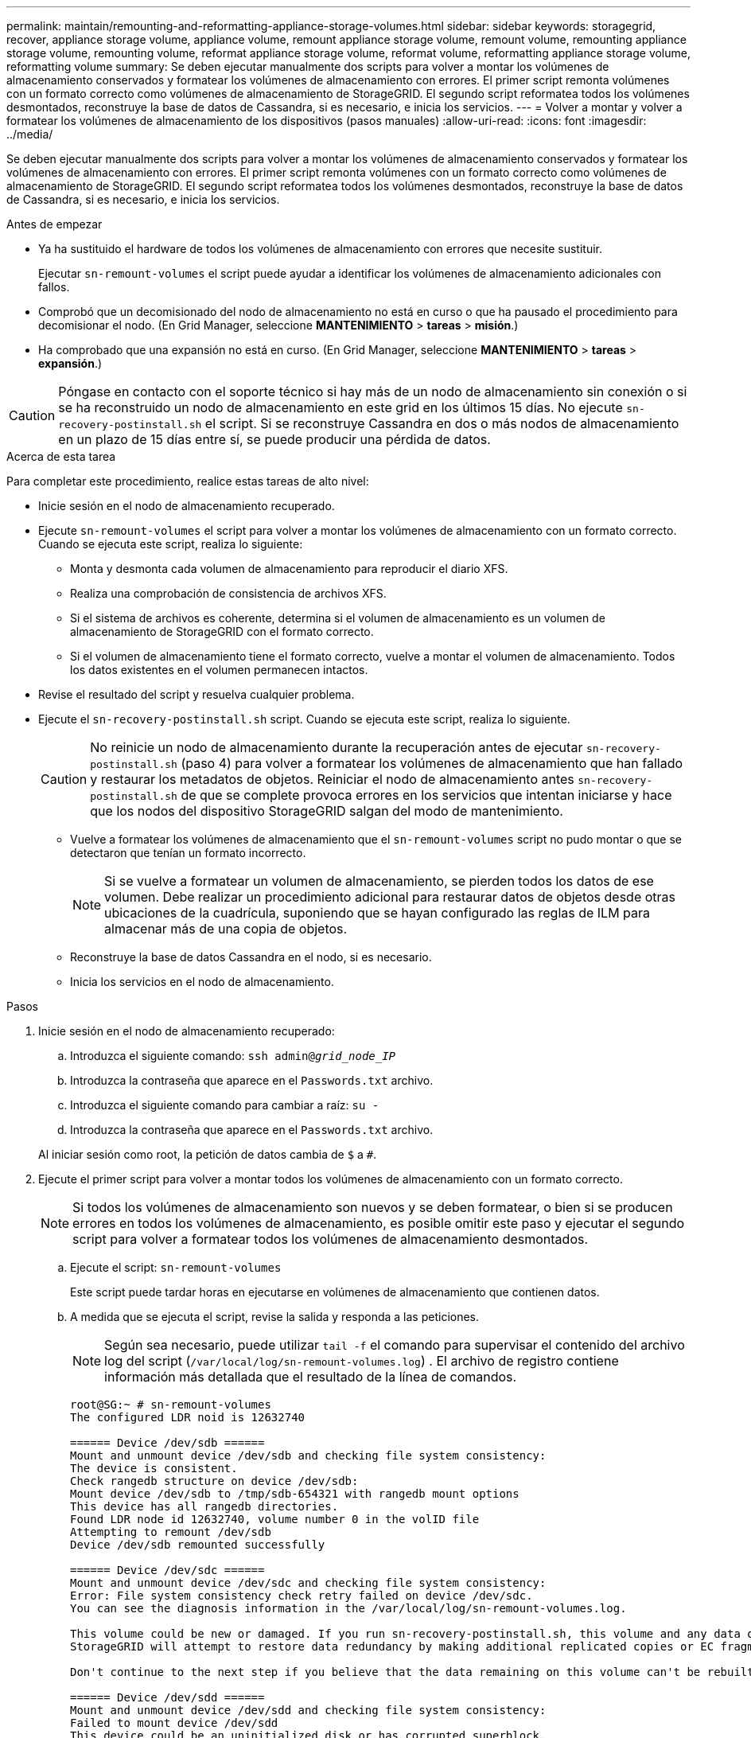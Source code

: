 ---
permalink: maintain/remounting-and-reformatting-appliance-storage-volumes.html 
sidebar: sidebar 
keywords: storagegrid, recover, appliance storage volume, appliance volume, remount appliance storage volume, remount volume, remounting appliance storage volume, remounting volume, reformat appliance storage volume, reformat volume, reformatting appliance storage volume, reformatting volume 
summary: Se deben ejecutar manualmente dos scripts para volver a montar los volúmenes de almacenamiento conservados y formatear los volúmenes de almacenamiento con errores. El primer script remonta volúmenes con un formato correcto como volúmenes de almacenamiento de StorageGRID. El segundo script reformatea todos los volúmenes desmontados, reconstruye la base de datos de Cassandra, si es necesario, e inicia los servicios. 
---
= Volver a montar y volver a formatear los volúmenes de almacenamiento de los dispositivos (pasos manuales)
:allow-uri-read: 
:icons: font
:imagesdir: ../media/


[role="lead"]
Se deben ejecutar manualmente dos scripts para volver a montar los volúmenes de almacenamiento conservados y formatear los volúmenes de almacenamiento con errores. El primer script remonta volúmenes con un formato correcto como volúmenes de almacenamiento de StorageGRID. El segundo script reformatea todos los volúmenes desmontados, reconstruye la base de datos de Cassandra, si es necesario, e inicia los servicios.

.Antes de empezar
* Ya ha sustituido el hardware de todos los volúmenes de almacenamiento con errores que necesite sustituir.
+
Ejecutar `sn-remount-volumes` el script puede ayudar a identificar los volúmenes de almacenamiento adicionales con fallos.

* Comprobó que un decomisionado del nodo de almacenamiento no está en curso o que ha pausado el procedimiento para decomisionar el nodo. (En Grid Manager, seleccione *MANTENIMIENTO* > *tareas* > *misión*.)
* Ha comprobado que una expansión no está en curso. (En Grid Manager, seleccione *MANTENIMIENTO* > *tareas* > *expansión*.)



CAUTION: Póngase en contacto con el soporte técnico si hay más de un nodo de almacenamiento sin conexión o si se ha reconstruido un nodo de almacenamiento en este grid en los últimos 15 días. No ejecute `sn-recovery-postinstall.sh` el script. Si se reconstruye Cassandra en dos o más nodos de almacenamiento en un plazo de 15 días entre sí, se puede producir una pérdida de datos.

.Acerca de esta tarea
Para completar este procedimiento, realice estas tareas de alto nivel:

* Inicie sesión en el nodo de almacenamiento recuperado.
* Ejecute `sn-remount-volumes` el script para volver a montar los volúmenes de almacenamiento con un formato correcto. Cuando se ejecuta este script, realiza lo siguiente:
+
** Monta y desmonta cada volumen de almacenamiento para reproducir el diario XFS.
** Realiza una comprobación de consistencia de archivos XFS.
** Si el sistema de archivos es coherente, determina si el volumen de almacenamiento es un volumen de almacenamiento de StorageGRID con el formato correcto.
** Si el volumen de almacenamiento tiene el formato correcto, vuelve a montar el volumen de almacenamiento. Todos los datos existentes en el volumen permanecen intactos.


* Revise el resultado del script y resuelva cualquier problema.
* Ejecute el `sn-recovery-postinstall.sh` script. Cuando se ejecuta este script, realiza lo siguiente.
+

CAUTION: No reinicie un nodo de almacenamiento durante la recuperación antes de ejecutar `sn-recovery-postinstall.sh` (paso 4) para volver a formatear los volúmenes de almacenamiento que han fallado y restaurar los metadatos de objetos. Reiniciar el nodo de almacenamiento antes `sn-recovery-postinstall.sh` de que se complete provoca errores en los servicios que intentan iniciarse y hace que los nodos del dispositivo StorageGRID salgan del modo de mantenimiento.

+
** Vuelve a formatear los volúmenes de almacenamiento que el `sn-remount-volumes` script no pudo montar o que se detectaron que tenían un formato incorrecto.
+

NOTE: Si se vuelve a formatear un volumen de almacenamiento, se pierden todos los datos de ese volumen. Debe realizar un procedimiento adicional para restaurar datos de objetos desde otras ubicaciones de la cuadrícula, suponiendo que se hayan configurado las reglas de ILM para almacenar más de una copia de objetos.

** Reconstruye la base de datos Cassandra en el nodo, si es necesario.
** Inicia los servicios en el nodo de almacenamiento.




.Pasos
. Inicie sesión en el nodo de almacenamiento recuperado:
+
.. Introduzca el siguiente comando: `ssh admin@_grid_node_IP_`
.. Introduzca la contraseña que aparece en el `Passwords.txt` archivo.
.. Introduzca el siguiente comando para cambiar a raíz: `su -`
.. Introduzca la contraseña que aparece en el `Passwords.txt` archivo.


+
Al iniciar sesión como root, la petición de datos cambia de `$` a `#`.

. Ejecute el primer script para volver a montar todos los volúmenes de almacenamiento con un formato correcto.
+

NOTE: Si todos los volúmenes de almacenamiento son nuevos y se deben formatear, o bien si se producen errores en todos los volúmenes de almacenamiento, es posible omitir este paso y ejecutar el segundo script para volver a formatear todos los volúmenes de almacenamiento desmontados.

+
.. Ejecute el script: `sn-remount-volumes`
+
Este script puede tardar horas en ejecutarse en volúmenes de almacenamiento que contienen datos.

.. A medida que se ejecuta el script, revise la salida y responda a las peticiones.
+

NOTE: Según sea necesario, puede utilizar `tail -f` el comando para supervisar el contenido del archivo log del script (`/var/local/log/sn-remount-volumes.log`) . El archivo de registro contiene información más detallada que el resultado de la línea de comandos.

+
[listing]
----
root@SG:~ # sn-remount-volumes
The configured LDR noid is 12632740

====== Device /dev/sdb ======
Mount and unmount device /dev/sdb and checking file system consistency:
The device is consistent.
Check rangedb structure on device /dev/sdb:
Mount device /dev/sdb to /tmp/sdb-654321 with rangedb mount options
This device has all rangedb directories.
Found LDR node id 12632740, volume number 0 in the volID file
Attempting to remount /dev/sdb
Device /dev/sdb remounted successfully

====== Device /dev/sdc ======
Mount and unmount device /dev/sdc and checking file system consistency:
Error: File system consistency check retry failed on device /dev/sdc.
You can see the diagnosis information in the /var/local/log/sn-remount-volumes.log.

This volume could be new or damaged. If you run sn-recovery-postinstall.sh, this volume and any data on this volume will be deleted. If you only had two copies of object data, you will temporarily have only a single copy.
StorageGRID will attempt to restore data redundancy by making additional replicated copies or EC fragments, according to the rules in the active ILM policies.

Don't continue to the next step if you believe that the data remaining on this volume can't be rebuilt from elsewhere in the grid (for example, if your ILM policy uses a rule that makes only one copy or if volumes have failed on multiple nodes). Instead, contact support to determine how to recover your data.

====== Device /dev/sdd ======
Mount and unmount device /dev/sdd and checking file system consistency:
Failed to mount device /dev/sdd
This device could be an uninitialized disk or has corrupted superblock.
File system check might take a long time. Do you want to continue? (y or n) [y/N]? y

Error: File system consistency check retry failed on device /dev/sdd.
You can see the diagnosis information in the /var/local/log/sn-remount-volumes.log.

This volume could be new or damaged. If you run sn-recovery-postinstall.sh, this volume and any data on this volume will be deleted. If you only had two copies of object data, you will temporarily have only a single copy.
StorageGRID will attempt to restore data redundancy by making additional replicated copies or EC fragments, according to the rules in the active ILM policies.

Don't continue to the next step if you believe that the data remaining on this volume can't be rebuilt from elsewhere in the grid (for example, if your ILM policy uses a rule that makes only one copy or if volumes have failed on multiple nodes). Instead, contact support to determine how to recover your data.

====== Device /dev/sde ======
Mount and unmount device /dev/sde and checking file system consistency:
The device is consistent.
Check rangedb structure on device /dev/sde:
Mount device /dev/sde to /tmp/sde-654321 with rangedb mount options
This device has all rangedb directories.
Found LDR node id 12000078, volume number 9 in the volID file
Error: This volume does not belong to this node. Fix the attached volume and re-run this script.
----
+
En la salida de ejemplo, se remontó correctamente un volumen de almacenamiento y se produjeron errores en tres volúmenes de almacenamiento.

+
*** `/dev/sdb` Se superó la comprobación de consistencia del sistema de archivos XFS y tenía una estructura de volumen válida, por lo que se volvió a montar correctamente. Se conservan los datos de los dispositivos que se remontan mediante el script.
*** `/dev/sdc` No se pudo comprobar la consistencia del sistema de archivos XFS porque el volumen de almacenamiento era nuevo o estaba dañado.
*** `/dev/sdd` no se ha podido montar porque el disco no se ha inicializado o porque el superbloque del disco está dañado. Cuando el script no puede montar un volumen de almacenamiento, le pregunta si desea ejecutar la comprobación de consistencia del sistema de archivos.
+
**** Si el volumen de almacenamiento está conectado a un nuevo disco, responda *N* al indicador. No es necesario que compruebe el sistema de archivos en un disco nuevo.
**** Si el volumen de almacenamiento está conectado a un disco existente, responda *y* al indicador. Puede utilizar los resultados de la comprobación del sistema de archivos para determinar el origen de los daños. Los resultados se guardan en el `/var/local/log/sn-remount-volumes.log` archivo de registro.


*** `/dev/sde` Se superó la comprobación de consistencia del sistema de archivos XFS y tenía una estructura de volumen válida; sin embargo, el ID de nodo LDR en el `volID` archivo no coincidía con el ID de este nodo de almacenamiento (el `configured LDR noid` que se muestra en la parte superior). Este mensaje indica que este volumen pertenece a otro nodo de almacenamiento.




. Revise el resultado del script y resuelva cualquier problema.
+

CAUTION: Si un volumen de almacenamiento no superó la comprobación de consistencia del sistema de archivos XFS o no pudo montarse, revise con cuidado los mensajes de error del resultado. Debe comprender las implicaciones de la ejecución `sn-recovery-postinstall.sh` del script en estos volúmenes.

+
.. Compruebe que los resultados incluyan una entrada de todos los volúmenes esperados. Si hay algún volumen que no aparece en la lista, vuelva a ejecutar el script.
.. Revise los mensajes de todos los dispositivos montados. Asegúrese de que no haya errores que indiquen que un volumen de almacenamiento no pertenece a este nodo de almacenamiento.
+
En el ejemplo, el resultado de /dev/sde incluye el siguiente mensaje de error:

+
[listing]
----
Error: This volume does not belong to this node. Fix the attached volume and re-run this script.
----
+

CAUTION: Si un volumen de almacenamiento se informa como que pertenece a otro nodo de almacenamiento, póngase en contacto con el soporte técnico. Si ejecuta `sn-recovery-postinstall.sh` el script, se volverá a formatear el volumen de almacenamiento, lo cual puede causar la pérdida de datos.

.. Si no se pudo montar ningún dispositivo de almacenamiento, anote el nombre del dispositivo y repare o reemplace el dispositivo.
+

NOTE: Debe reparar o sustituir cualquier dispositivo de almacenamiento que no pueda montarse.

+
Utilizará el nombre del dispositivo para buscar el ID del volumen, que es necesario introducir cuando ejecute `repair-data` el script para restaurar los datos del objeto en el volumen (el siguiente procedimiento).

.. Después de reparar o reemplazar todos los dispositivos que no se pueden montar, ejecute `sn-remount-volumes` el script de nuevo para confirmar que todos los volúmenes de almacenamiento que se pueden volver a montar se han vuelto a montar.
+

CAUTION: Si un volumen de almacenamiento no se puede montar o se formatea de forma incorrecta y se continúa con el siguiente paso, se eliminarán el volumen y todos los datos del volumen. Si tenía dos copias de datos de objetos, sólo tendrá una copia única hasta que complete el siguiente procedimiento (restaurando datos de objetos).



+

CAUTION: No ejecute `sn-recovery-postinstall.sh` el script si cree que los datos que quedan en un volumen de almacenamiento que ha fallado no se pueden reconstruir desde otro lugar del grid (por ejemplo, si su política de ILM usa una regla que solo haga una copia o si los volúmenes han fallado en varios nodos). En su lugar, póngase en contacto con el soporte técnico para determinar cómo recuperar los datos.

. Ejecute el `sn-recovery-postinstall.sh` script: `sn-recovery-postinstall.sh`
+
Este script reformatea todos los volúmenes de almacenamiento que no se pudieron montar o que se encontraron con un formato incorrecto; reconstruye la base de datos de Cassandra en el nodo, si es necesario; e inicia los servicios en el nodo de almacenamiento.

+
Tenga en cuenta lo siguiente:

+
** El script puede tardar horas en ejecutarse.
** En general, debe dejar la sesión SSH sola mientras el script está en ejecución.
** No pulse *Ctrl+C* mientras la sesión SSH esté activa.
** El script se ejecutará en segundo plano si se produce una interrupción de red y finaliza la sesión SSH, pero puede ver el progreso desde la página Recovery.
** Si Storage Node utiliza el servicio RSM, puede parecer que el script se atasca durante 5 minutos mientras se reinician los servicios de nodos. Este retraso de 5 minutos se espera siempre que el servicio RSM arranque por primera vez.
+

NOTE: El servicio RSM está presente en los nodos de almacenamiento que incluyen el servicio ADC.



+

NOTE: Algunos procedimientos de recuperación de StorageGRID usan Reaper para gestionar las reparaciones de Cassandra. Las reparaciones se realizan automáticamente tan pronto como se hayan iniciado los servicios relacionados o necesarios. Es posible que note la salida de un script que menciona “reaper” o “Cassandra repair”. Si ve un mensaje de error que indica que la reparación ha fallado, ejecute el comando indicado en el mensaje de error.

. A medida que `sn-recovery-postinstall.sh` se ejecuta el script, supervise la página Recovery en Grid Manager.
+
La barra de progreso y la columna Etapa de la página Recuperación proporcionan un estado de alto nivel `sn-recovery-postinstall.sh` del script.

+
image::../media/recovering_cassandra.png[Captura de pantalla que muestra el progreso de la recuperación en la interfaz de gestión de grid]

. Una vez que el `sn-recovery-postinstall.sh` script haya iniciado servicios en el nodo, se pueden restaurar los datos de objetos en cualquier volumen de almacenamiento que haya formateado el script.
+
El script le pregunta si desea utilizar el proceso de restauración del volumen de Grid Manager.

+
** En la mayoría de los casos, usted debe link:../maintain/restoring-volume.html["Restaurar datos de objetos con Grid Manager"]. Respuesta `y` para utilizar Grid Manager.
** En raras ocasiones, como cuando se lo indica el soporte técnico, o cuando sabe que el nodo de reemplazo tiene menos volúmenes disponibles para el almacenamiento de objetos que el nodo original, link:restoring-object-data-to-storage-volume-for-appliance.html["restaurar datos de objetos manualmente"]debe utilizar `repair-data` el script. Si alguno de estos casos se aplica, responda `n`.
+
[NOTE]
====
Si responde `n` a usar el proceso de restauración de volúmenes de Grid Manager (restaurar datos de objetos manualmente):

*** No puede restaurar datos de objetos con Grid Manager.
*** Puede supervisar el progreso de los trabajos de restauración manual con Grid Manager.


====
+
Después de realizar su selección, el script se completa y se muestran los siguientes pasos para recuperar los datos del objeto. Después de revisar estos pasos, pulse cualquier tecla para volver a la línea de comandos.




